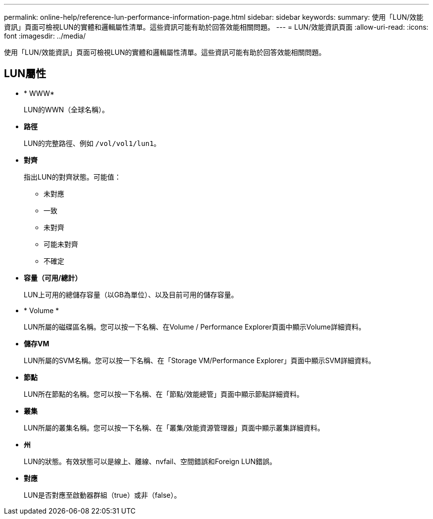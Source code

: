 ---
permalink: online-help/reference-lun-performance-information-page.html 
sidebar: sidebar 
keywords:  
summary: 使用「LUN/效能資訊」頁面可檢視LUN的實體和邏輯屬性清單。這些資訊可能有助於回答效能相關問題。 
---
= LUN/效能資訊頁面
:allow-uri-read: 
:icons: font
:imagesdir: ../media/


[role="lead"]
使用「LUN/效能資訊」頁面可檢視LUN的實體和邏輯屬性清單。這些資訊可能有助於回答效能相關問題。



== LUN屬性

* * WWW*
+
LUN的WWN（全球名稱）。

* *路徑*
+
LUN的完整路徑、例如 `/vol/vol1/lun1`。

* *對齊*
+
指出LUN的對齊狀態。可能值：

+
** 未對應
** 一致
** 未對齊
** 可能未對齊
** 不確定


* *容量（可用/總計）*
+
LUN上可用的總儲存容量（以GB為單位）、以及目前可用的儲存容量。

* * Volume *
+
LUN所屬的磁碟區名稱。您可以按一下名稱、在Volume / Performance Explorer頁面中顯示Volume詳細資料。

* *儲存VM*
+
LUN所屬的SVM名稱。您可以按一下名稱、在「Storage VM/Performance Explorer」頁面中顯示SVM詳細資料。

* *節點*
+
LUN所在節點的名稱。您可以按一下名稱、在「節點/效能總管」頁面中顯示節點詳細資料。

* *叢集*
+
LUN所屬的叢集名稱。您可以按一下名稱、在「叢集/效能資源管理器」頁面中顯示叢集詳細資料。

* *州*
+
LUN的狀態。有效狀態可以是線上、離線、nvfail、空間錯誤和Foreign LUN錯誤。

* *對應*
+
LUN是否對應至啟動器群組（true）或非（false）。


